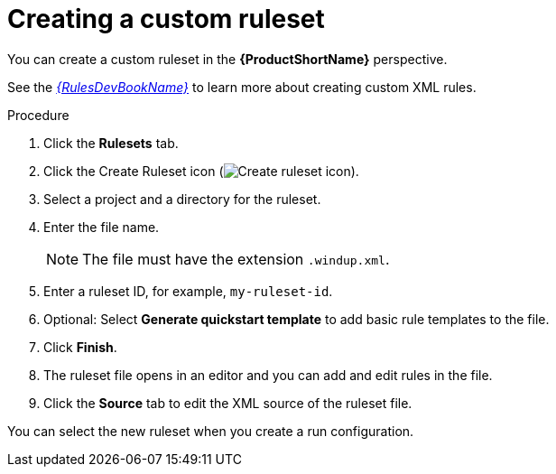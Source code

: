 // Module included in the following assemblies:
//
// * docs/eclipse-code-ready-studio-guide/master.adoc

:_content-type: PROCEDURE
[id="eclipse-creating-custom-ruleset_{context}"]
= Creating a custom ruleset

[role="_abstract"]
You can create a custom ruleset in the *{ProductShortName}* perspective.

See the link:{ProductDocRulesGuideURL}[_{RulesDevBookName}_] to learn more about creating custom XML rules.

.Procedure

. Click the *Rulesets* tab.
. Click the Create Ruleset icon (image:repository-new.gif[Create ruleset icon]).
. Select a project and a directory for the ruleset.
. Enter the file name.
+
[NOTE]
====
The file must have the extension `.windup.xml`.
====

. Enter a ruleset ID, for example, `my-ruleset-id`.
. Optional: Select *Generate quickstart template* to add basic rule templates to the file.
. Click *Finish*.
. The ruleset file opens in an editor and you can add and edit rules in the file.
. Click the *Source* tab to edit the XML source of the ruleset file.

You can select the new ruleset when you create a run configuration.
